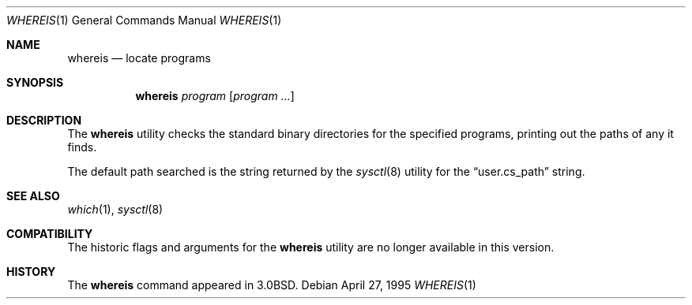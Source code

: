 .\"	$NetBSD: whereis.1,v 1.12 2001/12/01 16:43:27 wiz Exp $
.\"	$FreeBSD$
.\"
.\" Copyright (c) 1993
.\"	The Regents of the University of California.  All rights reserved.
.\"
.\" Redistribution and use in source and binary forms, with or without
.\" modification, are permitted provided that the following conditions
.\" are met:
.\" 1. Redistributions of source code must retain the above copyright
.\"    notice, this list of conditions and the following disclaimer.
.\" 2. Redistributions in binary form must reproduce the above copyright
.\"    notice, this list of conditions and the following disclaimer in the
.\"    documentation and/or other materials provided with the distribution.
.\" 3. All advertising materials mentioning features or use of this software
.\"    must display the following acknowledgement:
.\"	This product includes software developed by the University of
.\"	California, Berkeley and its contributors.
.\" 4. Neither the name of the University nor the names of its contributors
.\"    may be used to endorse or promote products derived from this software
.\"    without specific prior written permission.
.\"
.\" THIS SOFTWARE IS PROVIDED BY THE REGENTS AND CONTRIBUTORS ``AS IS'' AND
.\" ANY EXPRESS OR IMPLIED WARRANTIES, INCLUDING, BUT NOT LIMITED TO, THE
.\" IMPLIED WARRANTIES OF MERCHANTABILITY AND FITNESS FOR A PARTICULAR PURPOSE
.\" ARE DISCLAIMED.  IN NO EVENT SHALL THE REGENTS OR CONTRIBUTORS BE LIABLE
.\" FOR ANY DIRECT, INDIRECT, INCIDENTAL, SPECIAL, EXEMPLARY, OR CONSEQUENTIAL
.\" DAMAGES (INCLUDING, BUT NOT LIMITED TO, PROCUREMENT OF SUBSTITUTE GOODS
.\" OR SERVICES; LOSS OF USE, DATA, OR PROFITS; OR BUSINESS INTERRUPTION)
.\" HOWEVER CAUSED AND ON ANY THEORY OF LIABILITY, WHETHER IN CONTRACT, STRICT
.\" LIABILITY, OR TORT (INCLUDING NEGLIGENCE OR OTHERWISE) ARISING IN ANY WAY
.\" OUT OF THE USE OF THIS SOFTWARE, EVEN IF ADVISED OF THE POSSIBILITY OF
.\" SUCH DAMAGE.
.\"
.\"	@(#)whereis.1	8.3 (Berkeley) 4/27/95
.\"
.Dd April 27, 1995
.Dt WHEREIS 1
.Os
.Sh NAME
.Nm whereis
.Nd locate programs
.Sh SYNOPSIS
.Nm
.Ar program
.Op Ar program ...
.Sh DESCRIPTION
The
.Nm
utility checks the standard binary directories for the specified programs,
printing out the paths of any it finds.
.Pp
The default path searched is the string returned by the
.Xr sysctl 8
utility for the
.Dq user.cs_path
string.
.Sh SEE ALSO
.Xr which 1 ,
.Xr sysctl 8
.Sh COMPATIBILITY
The historic flags and arguments for the
.Nm
utility are no longer available in this version.
.Sh HISTORY
The
.Nm
command appeared in
.Bx 3.0 .
